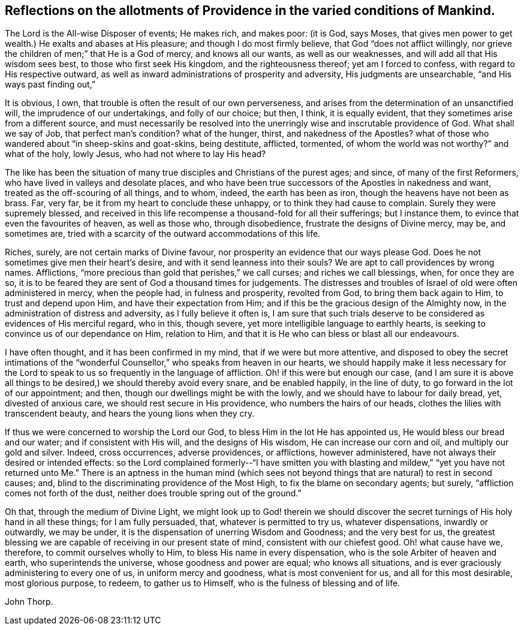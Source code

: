 [#reflect, short="Reflections on the Conditions of Mankind"]
== Reflections on the allotments of Providence in the varied conditions of Mankind.

The Lord is the All-wise Disposer of events; He makes rich, and makes poor: (it is God,
says Moses, that gives men power to get wealth.) He exalts and abases at His pleasure;
and though I do most firmly believe, that God "`does not afflict willingly,
nor grieve the children of men;`" that He is a God of mercy, and knows all our wants,
as well as our weaknesses, and will add all that His wisdom sees best,
to those who first seek His kingdom, and the righteousness thereof;
yet am I forced to confess, with regard to His respective outward,
as well as inward administrations of prosperity and adversity,
His judgments are unsearchable, "`and His ways past finding out,`"

It is obvious, I own, that trouble is often the result of our own perverseness,
and arises from the determination of an unsanctified will,
the imprudence of our undertakings, and folly of our choice; but then, I think,
it is equally evident, that they sometimes arise from a different source,
and must necessarily be resolved into the unerringly
wise and inscrutable providence of God.
What shall we say of Job, that perfect man`'s condition?
what of the hunger, thirst, and nakedness of the Apostles?
what of those who wandered about "`in sheep-skins and goat-skins, being destitute,
afflicted, tormented, of whom the world was not worthy?`"
and what of the holy, lowly Jesus, who had not where to lay His head?

The like has been the situation of many true disciples and Christians of the purest ages;
and since, of many of the first Reformers, who have lived in valleys and desolate places,
and who have been true successors of the Apostles in nakedness and want,
treated as the off-scouring of all things, and to whom, indeed,
the earth has been as iron, though the heavens have not been as brass.
Far, very far, be it from my heart to conclude these unhappy,
or to think they had cause to complain.
Surely they were supremely blessed,
and received in this life recompense a thousand-fold for all their sufferings;
but I instance them, to evince that even the favourites of heaven, as well as those who,
through disobedience, frustrate the designs of Divine mercy, may be, and sometimes are,
tried with a scarcity of the outward accommodations of this life.

Riches, surely, are not certain marks of Divine favour,
nor prosperity an evidence that our ways please God.
Does he not sometimes give men their heart`'s desire,
and with it send leanness into their souls?
We are apt to call providences by wrong names.
Afflictions, "`more precious than gold that perishes,`" we call curses;
and riches we call blessings, when, for once they are so,
it is to be feared they are sent of God a thousand times for judgements.
The distresses and troubles of Israel of old were often administered in mercy,
when the people had, in fulness and prosperity, revolted from God,
to bring them back again to Him, to trust and depend upon Him,
and have their expectation from Him;
and if this be the gracious design of the Almighty now,
in the administration of distress and adversity, as I fully believe it often is,
I am sure that such trials deserve to be considered as evidences of His merciful regard,
who in this, though severe, yet more intelligible language to earthly hearts,
is seeking to convince us of our dependance on Him, relation to Him,
and that it is He who can bless or blast all our endeavours.

I have often thought, and it has been confirmed in my mind,
that if we were but more attentive,
and disposed to obey the secret intimations of the "`wonderful
Counsellor,`" who speaks from heaven in our hearts,
we should happily make it less necessary for the Lord to
speak to us so frequently in the language of affliction.
Oh! if this were but enough our case,
(and I am sure it is above all things to be desired,)
we should thereby avoid every snare,
and be enabled happily, in the line of duty, to go forward in the lot of our appointment;
and then, though our dwellings might be with the lowly,
and we should have to labour for daily bread, yet, divested of anxious care,
we should rest secure in His providence, who numbers the hairs of our heads,
clothes the lilies with transcendent beauty, and hears the young lions when they cry.

If thus we were concerned to worship the Lord our God,
to bless Him in the lot He has appointed us, He would bless our bread and our water;
and if consistent with His will, and the designs of His wisdom,
He can increase our corn and oil, and multiply our gold and silver.
Indeed, cross occurrences, adverse providences, or afflictions, however administered,
have not always their desired or intended effects:
so the Lord complained formerly--"`I have smitten you with blasting and mildew,`"
"`yet you have not returned unto Me.`" There is an aptness in the human mind
(which sees not beyond things that are natural) to rest in second causes;
and, blind to the discriminating providence of the Most High,
to fix the blame on secondary agents; but surely,
"`affliction comes not forth of the dust,
neither does trouble spring out of the ground.`"

Oh that, through the medium of Divine Light,
we might look up to God! therein we should discover the
secret turnings of His holy hand in all these things;
for I am fully persuaded, that, whatever is permitted to try us, whatever dispensations,
inwardly or outwardly, we may be under,
it is the dispensation of unerring Wisdom and Goodness; and the very best for us,
the greatest blessing we are capable of receiving in our present state of mind,
consistent with our chiefest good.
Oh! what cause have we, therefore, to commit ourselves wholly to Him,
to bless His name in every dispensation, who is the sole Arbiter of heaven and earth,
who superintends the universe, whose goodness and power are equal;
who knows all situations, and is ever graciously administering to every one of us,
in uniform mercy and goodness, what is most convenient for us,
and all for this most desirable, most glorious purpose, to redeem,
to gather us to Himself, who is the fulness of blessing and of life.

[.signed-section-signature]
John Thorp.
